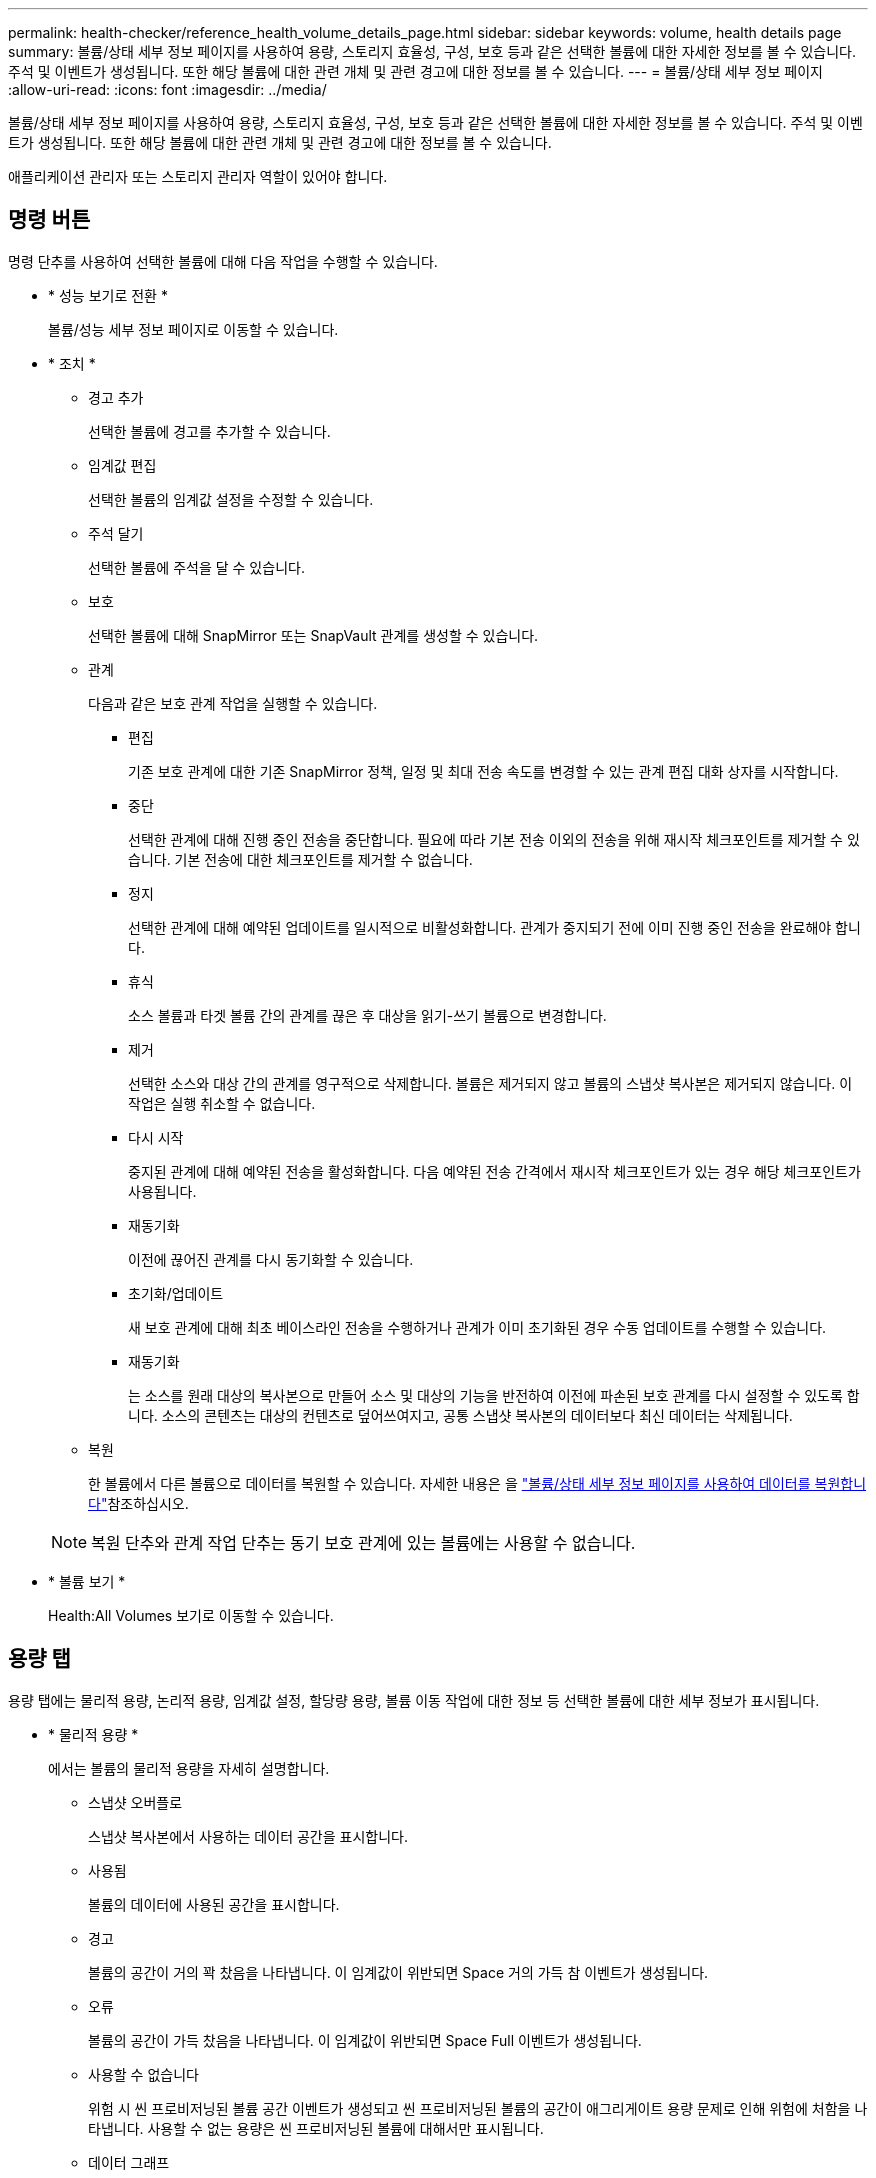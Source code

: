 ---
permalink: health-checker/reference_health_volume_details_page.html 
sidebar: sidebar 
keywords: volume, health details page 
summary: 볼륨/상태 세부 정보 페이지를 사용하여 용량, 스토리지 효율성, 구성, 보호 등과 같은 선택한 볼륨에 대한 자세한 정보를 볼 수 있습니다. 주석 및 이벤트가 생성됩니다. 또한 해당 볼륨에 대한 관련 개체 및 관련 경고에 대한 정보를 볼 수 있습니다. 
---
= 볼륨/상태 세부 정보 페이지
:allow-uri-read: 
:icons: font
:imagesdir: ../media/


[role="lead"]
볼륨/상태 세부 정보 페이지를 사용하여 용량, 스토리지 효율성, 구성, 보호 등과 같은 선택한 볼륨에 대한 자세한 정보를 볼 수 있습니다. 주석 및 이벤트가 생성됩니다. 또한 해당 볼륨에 대한 관련 개체 및 관련 경고에 대한 정보를 볼 수 있습니다.

애플리케이션 관리자 또는 스토리지 관리자 역할이 있어야 합니다.



== 명령 버튼

명령 단추를 사용하여 선택한 볼륨에 대해 다음 작업을 수행할 수 있습니다.

* * 성능 보기로 전환 *
+
볼륨/성능 세부 정보 페이지로 이동할 수 있습니다.

* * 조치 *
+
** 경고 추가
+
선택한 볼륨에 경고를 추가할 수 있습니다.

** 임계값 편집
+
선택한 볼륨의 임계값 설정을 수정할 수 있습니다.

** 주석 달기
+
선택한 볼륨에 주석을 달 수 있습니다.

** 보호
+
선택한 볼륨에 대해 SnapMirror 또는 SnapVault 관계를 생성할 수 있습니다.

** 관계
+
다음과 같은 보호 관계 작업을 실행할 수 있습니다.

+
*** 편집
+
기존 보호 관계에 대한 기존 SnapMirror 정책, 일정 및 최대 전송 속도를 변경할 수 있는 관계 편집 대화 상자를 시작합니다.

*** 중단
+
선택한 관계에 대해 진행 중인 전송을 중단합니다. 필요에 따라 기본 전송 이외의 전송을 위해 재시작 체크포인트를 제거할 수 있습니다. 기본 전송에 대한 체크포인트를 제거할 수 없습니다.

*** 정지
+
선택한 관계에 대해 예약된 업데이트를 일시적으로 비활성화합니다. 관계가 중지되기 전에 이미 진행 중인 전송을 완료해야 합니다.

*** 휴식
+
소스 볼륨과 타겟 볼륨 간의 관계를 끊은 후 대상을 읽기-쓰기 볼륨으로 변경합니다.

*** 제거
+
선택한 소스와 대상 간의 관계를 영구적으로 삭제합니다. 볼륨은 제거되지 않고 볼륨의 스냅샷 복사본은 제거되지 않습니다. 이 작업은 실행 취소할 수 없습니다.

*** 다시 시작
+
중지된 관계에 대해 예약된 전송을 활성화합니다. 다음 예약된 전송 간격에서 재시작 체크포인트가 있는 경우 해당 체크포인트가 사용됩니다.

*** 재동기화
+
이전에 끊어진 관계를 다시 동기화할 수 있습니다.

*** 초기화/업데이트
+
새 보호 관계에 대해 최초 베이스라인 전송을 수행하거나 관계가 이미 초기화된 경우 수동 업데이트를 수행할 수 있습니다.

*** 재동기화
+
는 소스를 원래 대상의 복사본으로 만들어 소스 및 대상의 기능을 반전하여 이전에 파손된 보호 관계를 다시 설정할 수 있도록 합니다. 소스의 콘텐츠는 대상의 컨텐츠로 덮어쓰여지고, 공통 스냅샷 복사본의 데이터보다 최신 데이터는 삭제됩니다.



** 복원
+
한 볼륨에서 다른 볼륨으로 데이터를 복원할 수 있습니다. 자세한 내용은 을 link:../data-protection/task_restore_data_use_health_volume_details_page.html["볼륨/상태 세부 정보 페이지를 사용하여 데이터를 복원합니다"]참조하십시오.



+
[NOTE]
====
복원 단추와 관계 작업 단추는 동기 보호 관계에 있는 볼륨에는 사용할 수 없습니다.

====
* * 볼륨 보기 *
+
Health:All Volumes 보기로 이동할 수 있습니다.





== 용량 탭

용량 탭에는 물리적 용량, 논리적 용량, 임계값 설정, 할당량 용량, 볼륨 이동 작업에 대한 정보 등 선택한 볼륨에 대한 세부 정보가 표시됩니다.

* * 물리적 용량 *
+
에서는 볼륨의 물리적 용량을 자세히 설명합니다.

+
** 스냅샷 오버플로
+
스냅샷 복사본에서 사용하는 데이터 공간을 표시합니다.

** 사용됨
+
볼륨의 데이터에 사용된 공간을 표시합니다.

** 경고
+
볼륨의 공간이 거의 꽉 찼음을 나타냅니다. 이 임계값이 위반되면 Space 거의 가득 참 이벤트가 생성됩니다.

** 오류
+
볼륨의 공간이 가득 찼음을 나타냅니다. 이 임계값이 위반되면 Space Full 이벤트가 생성됩니다.

** 사용할 수 없습니다
+
위험 시 씬 프로비저닝된 볼륨 공간 이벤트가 생성되고 씬 프로비저닝된 볼륨의 공간이 애그리게이트 용량 문제로 인해 위험에 처함을 나타냅니다. 사용할 수 없는 용량은 씬 프로비저닝된 볼륨에 대해서만 표시됩니다.

** 데이터 그래프
+
볼륨의 총 데이터 용량과 사용된 데이터 용량을 표시합니다.

+
자동 확장 이 설정된 경우 데이터 그래프에는 aggregate에서 사용 가능한 공간이 표시됩니다. 데이터 그래프에는 볼륨의 데이터에 사용할 수 있는 유효 스토리지 공간이 표시되며 다음 중 하나일 수 있습니다.

+
*** 다음 조건에서 볼륨의 실제 데이터 용량입니다.
+
**** 자동 확장 이 비활성화되어 있습니다.
**** 자동 확장 지원 볼륨이 최대 크기에 도달했습니다.
**** 자동 확장 지원 프로비저닝된 볼륨은 더 이상 확장할 수 없습니다.


*** 최대 볼륨 크기를 고려한 후의 볼륨 데이터 용량(씬 프로비저닝된 볼륨 및 애그리게이트에 볼륨을 최대 크기에 도달할 수 있는 공간이 있는 경우)
*** 가능한 다음 자동 확장 크기를 고려한 후의 볼륨 데이터 용량(자동 확장 백분율 임계값이 있는 걸쭉한 프로비저닝 볼륨의 경우)


** Snapshot 복사본 그래프
+
이 그래프는 사용된 스냅샷 용량 또는 스냅샷 예약 공간이 0이 아닌 경우에만 표시됩니다.



+
두 그래프에는 사용된 스냅샷 용량이 스냅샷 예약 용량을 초과하는 경우 스냅샷 용량이 스냅샷 예약 용량을 초과하는 용량이 표시됩니다.

* * 용량 논리 *
+
볼륨의 논리적 공간 특성을 표시합니다. 논리적 공간은 ONTAP 스토리지 효율성 기술을 사용할 때의 절감 효과를 적용하지 않고 디스크에 저장 중인 데이터의 실제 크기를 나타냅니다.

+
** 논리적 공간 보고
+
볼륨에 논리적 공간 보고가 구성되어 있는지 여부를 표시합니다. 이 값은 Enabled, Disabled 또는 Not Applicable 중 선택할 수 있습니다. 이전 버전의 ONTAP 또는 논리적 공간 보고를 지원하지 않는 볼륨에 대해서는 "'해당 없음'"이 표시됩니다.

** 사용됨
+
볼륨의 데이터에서 사용 중인 논리적 공간의 양과 총 데이터 용량에 따라 사용된 논리적 공간의 비율을 표시합니다.

** 논리적 공간 적용
+
씬 프로비저닝된 볼륨에 대해 논리적 공간 적용이 구성되었는지 여부를 표시합니다. Enabled(활성화)로 설정하면 볼륨의 논리적 사용 크기가 현재 설정된 물리적 볼륨 크기보다 클 수 없습니다.



* * Autogrow *
+
공간이 부족할 때 볼륨이 자동으로 증가하는지 여부를 표시합니다.

* * 공간 보장 *
+
볼륨이 Aggregate에서 사용 가능한 블록을 제거할 때 FlexVol 볼륨 설정 컨트롤을 표시합니다. 그런 다음 이러한 블록을 볼륨의 파일에 쓸 수 있습니다. 공간 보장은 다음 중 하나로 설정할 수 있습니다.

+
** 없음
+
볼륨에 대해 공간 보장이 구성되지 않았습니다.

** 파일
+
전체 크기의 적게 쓴 파일(예: LUN)이 보장됩니다.

** 볼륨
+
볼륨의 전체 크기가 보장됩니다.

** 부분
+
FlexCache 볼륨은 크기에 따라 공간을 예약합니다. FlexCache 볼륨의 크기가 100MB 이상인 경우 최소 공간 보장은 기본적으로 100MB로 설정됩니다. FlexCache 볼륨의 크기가 100MB 미만인 경우 최소 공간 보장이 FlexCache 볼륨의 크기로 설정됩니다. FlexCache 볼륨의 크기를 나중에 확장할 경우 최소 공간 보장이 증가하지 않습니다.



+
[NOTE]
====
볼륨이 Data-Cache 유형인 경우 공간 보장이 Partial입니다.

====
* * 세부 정보(물리적) *
+
볼륨의 물리적 특성을 표시합니다.

* * 총 용량 *
+
볼륨의 총 물리적 용량을 표시합니다.

* * 데이터 용량 *
+
볼륨에 사용된 물리적 공간(사용된 용량)과 볼륨에서 여전히 사용 가능한 물리적 공간(사용 가능한 용량)을 표시합니다. 이러한 값은 총 물리적 용량의 백분율로도 표시됩니다.

+
씬 프로비저닝된 볼륨 공간 위험 이벤트가 씬 프로비저닝된 볼륨에 대해 생성된 경우, 볼륨에서 사용하는 공간(사용된 용량)과 볼륨에서 사용 가능하지만 사용할 수 없는 공간(사용할 수 없는 용량)이 집계 용량 문제로 인해 표시됩니다.

* * 스냅숏 예비 공간 *
+
스냅샷 복사본(사용된 용량)에서 사용하는 공간 및 볼륨의 스냅샷 복사본(여유 용량)에 사용 가능한 공간이 표시됩니다. 이러한 값은 전체 스냅숏 예비 공간의 비율로도 표시됩니다.

+
씬 프로비저닝된 볼륨 공간 위험 이벤트가 씬 프로비저닝된 볼륨에 대해 생성되는 경우, 스냅샷 복사본에서 사용하는 공간(사용된 용량) 및 볼륨에서 사용 가능한 공간 중 스냅샷 복사본을 만드는 데 사용할 수 없지만 사용할 수 없는 용량(사용할 수 없는 용량)입니다. 집계 용량 문제가 표시되므로

* * 볼륨 임계값 *
+
다음 볼륨 용량 임계값을 표시합니다.

+
** 거의 꽉 참 임계값
+
볼륨이 거의 꽉 찬 비율을 지정합니다.

** 전체 임계값
+
볼륨이 꽉 찬 비율을 지정합니다.



* * 기타 세부 정보 *
+
** 최대 크기 자동 확장
+
볼륨이 자동으로 커질 수 있는 최대 크기를 표시합니다. 기본값은 생성 시 볼륨 크기의 120%입니다. 이 필드는 볼륨에 대해 자동 확장 이 활성화된 경우에만 표시됩니다.

** Qtree 할당량 커밋 용량
+
할당량에 예약된 공간을 표시합니다.

** Qtree 할당량 초과 커밋 용량
+
시스템에서 볼륨 Qtree 할당량 초과 커밋 이벤트를 생성하기 전에 사용할 수 있는 공간의 양을 표시합니다.

** 분할 예약
+
덮어쓰기 예약의 크기를 제어합니다. 기본적으로 부분 예약은 100으로 설정되어 있으며, 이는 필요한 예약 공간의 100%가 예약되므로 오브젝트를 덮어쓰기용으로 완전히 보호할 수 있음을 나타냅니다. 부분 예약이 100% 미만인 경우 해당 볼륨의 모든 공간 예약 파일에 대한 예약 공간이 분할 예약 비율로 줄어듭니다.

** 스냅샷 일일 증가율
+
선택한 볼륨의 스냅샷 복사본에서 24시간마다 발생하는 변경 사항(백분율 또는 KB, MB, GB 등)을 표시합니다.

** 스냅샷 일수를 전체 로 설정합니다
+
볼륨의 스냅샷 복사본에 예약된 공간이 지정된 임계값에 도달하기 전에 남은 예상 일 수를 표시합니다.

+
Snapshot days to Full 필드는 볼륨의 스냅샷 복사본의 성장률이 0 또는 음수이거나 증가율을 계산할 데이터가 충분하지 않은 경우 해당 값이 표시되지 않습니다.

** 스냅샷 자동 삭제
+
Aggregate의 공간 부족으로 인해 볼륨에 쓸 수 없을 때 공간을 확보하기 위해 스냅샷 복사본을 자동으로 삭제할지 여부를 지정합니다.

** Snapshot 복사본
+
볼륨의 스냅샷 복사본에 대한 정보를 표시합니다.

+
볼륨에 있는 스냅샷 복사본의 수가 링크로 표시됩니다. 이 링크를 클릭하면 볼륨 대화 상자에서 스냅샷 복사본 이 열립니다. 이 대화 상자에는 스냅샷 복사본에 대한 세부 정보가 표시됩니다.

+
스냅샷 복사본 수는 약 1시간마다 업데이트되지만 아이콘을 클릭하면 스냅샷 복사본 목록이 업데이트됩니다. 이로 인해 토폴로지에 표시된 스냅샷 복사본 수와 아이콘을 클릭할 때 나열되는 스냅샷 복사본 수가 다를 수 있습니다.



* * 볼륨 이동 *
+
현재 또는 볼륨에서 수행된 마지막 볼륨 이동 작업의 상태와 진행 중인 볼륨 이동 작업의 현재 단계, 소스 애그리게이트, 대상 애그리게이트, 시작 시간, 종료 시간 등의 기타 세부 정보가 표시됩니다. 예상 종료 시간입니다.

+
또한 선택한 볼륨에서 수행된 볼륨 이동 작업의 수도 표시됩니다. 볼륨 이동 내역 * 링크를 클릭하여 볼륨 이동 작업에 대한 자세한 정보를 볼 수 있습니다.





== Configuration(구성) 탭

Configuration 탭에는 볼륨의 내보내기 정책, RAID 유형, 용량 및 스토리지 효율성 관련 기능과 같이 선택한 볼륨에 대한 세부 정보가 표시됩니다.

* * 개요 *
+
** 전체 이름
+
볼륨의 전체 이름을 표시합니다.

** 애그리게이트
+
볼륨이 상주하는 애그리게이트의 이름 또는 FlexGroup 볼륨이 상주하는 애그리게이트 수가 표시됩니다.

** 계층화 정책
+
볼륨이 FabricPool 지원 애그리게이트에 구축된 경우 볼륨에 대한 계층화 정책 세트를 표시합니다. 정책은 없음, 스냅샷 전용, 백업, 자동 또는 모두일 수 있습니다.

** 스토리지 VM
+
볼륨이 포함된 SVM의 이름을 표시합니다.

** 접합 경로
+
활성 또는 비활성일 수 있는 경로의 상태를 표시합니다. 볼륨이 마운트된 SVM의 경로도 표시됩니다. History * 링크를 클릭하면 교차점 경로에 대한 최근 5개의 변경 사항을 볼 수 있습니다.

** 엑스포트 정책
+
볼륨에 대해 생성된 엑스포트 정책의 이름을 표시합니다. 링크를 클릭하면 SVM에 속한 볼륨에서 엑스포트 정책, 인증 프로토콜 및 액세스 가능한 볼륨에 대한 세부 정보를 볼 수 있습니다.

** 스타일
+
볼륨 스타일을 표시합니다. 볼륨 스타일은 FlexVol 또는 FlexGroup가 될 수 있습니다.

** 유형
+
선택한 볼륨의 유형을 표시합니다. 볼륨 유형은 읽기/쓰기, 로드 공유, 데이터 보호, 데이터 캐시 또는 임시 유형이 될 수 있습니다.

** RAID 유형
+
선택한 볼륨의 RAID 유형을 표시합니다. RAID 유형은 RAID0, RAID4, RAID-DP 또는 RAID-TEC가 될 수 있습니다.

+
[NOTE]
====
FlexGroup 볼륨의 구성 볼륨은 유형이 다른 애그리게이트에 있을 수 있으므로 FlexGroups에 여러 RAID 유형이 표시될 수 있습니다.

====
** SnapLock 유형
+
볼륨이 포함된 애그리게이트의 SnapLock Type이 표시됩니다.

** SnapLock 만료
+
SnapLock 볼륨의 만료 날짜를 표시합니다.



* * 용량 *
+
** 씬 프로비저닝
+
볼륨에 대한 씬 프로비저닝이 구성되었는지 여부를 표시합니다.

** 자동 확장
+
유연한 볼륨이 애그리게이트 내에서 자동으로 증가하는지 여부를 표시합니다.

** 스냅샷 자동 삭제
+
Aggregate의 공간 부족으로 인해 볼륨에 쓸 수 없을 때 공간을 확보하기 위해 스냅샷 복사본을 자동으로 삭제할지 여부를 지정합니다.

** 할당량
+
볼륨에 대해 할당량을 설정할지 여부를 지정합니다.



* * 효율성 *
+
** 압축
+
압축을 사용할지 여부를 지정합니다.

** 중복 제거
+
중복 제거 설정 여부를 지정합니다.

** 중복제거 모드
+
볼륨에 대해 활성화된 중복 제거 작업이 수동, 예약 또는 정책 기반 작업인지 여부를 지정합니다. 모드가 예약됨으로 설정되어 있으면 작업 일정이 표시되고, 모드가 정책으로 설정되어 있으면 정책 이름이 표시됩니다.

** 중복 제거 유형
+
볼륨에서 실행 중인 중복 제거 작업의 유형을 지정합니다. 볼륨이 SnapVault 관계인 경우 표시되는 유형은 SnapVault입니다. 다른 볼륨에 대해서는 유형이 보통 으로 표시됩니다.

** 스토리지 효율성 정책
+
Unified Manager를 통해 이 볼륨에 할당된 스토리지 효율성 정책의 이름을 지정합니다. 이 정책은 압축 및 중복제거 설정을 제어할 수 있습니다.



* * 보호 *
+
** Snapshot 복사본
+
자동 스냅샷 복사본의 설정 여부를 지정합니다.







== 보호 탭

보호 탭에는 지연 정보, 관계 유형, 관계의 토폴로지 등 선택한 볼륨에 대한 보호 세부 정보가 표시됩니다.

* * 요약 *
+
선택한 볼륨의 보호 관계(SnapMirror, SnapVault 또는 스토리지 VM DR) 속성을 표시합니다. 다른 관계 유형의 경우 관계 유형 속성만 표시됩니다. 운영 볼륨을 선택하면 관리형 및 로컬 스냅샷 복사본 정책만 표시됩니다. SnapMirror 및 SnapVault 관계에 대해 표시되는 속성은 다음과 같습니다.

+
** 소스 볼륨
+
선택한 볼륨이 대상일 경우 선택한 볼륨의 소스 이름을 표시합니다.

** 지연 상태
+
보호 관계에 대한 업데이트 또는 전송 지연 상태를 표시합니다. 상태는 오류, 경고 또는 위험 일 수 있습니다.

+
지연 상태는 동기식 관계에는 적용되지 않습니다.

** 지연 기간
+
미러의 데이터가 소스 뒤에 걸리는 시간을 표시합니다.

** 마지막으로 성공한 업데이트
+
최근에 성공한 보호 업데이트의 날짜와 시간을 표시합니다.

+
마지막으로 성공한 업데이트는 동기 관계에 적용되지 않습니다.

** 스토리지 서비스 구성원
+
볼륨이 스토리지 서비스에 속해 있고 스토리지 서비스에 의해 관리되는지 여부를 나타내는 예 또는 아니요를 표시합니다.

** 버전에 상관없이 유연하게 복제
+
백업 옵션과 함께 예, 예 또는 없음을 표시합니다. 예 - 소스 볼륨과 타겟 볼륨에서 서로 다른 버전의 ONTAP 소프트웨어를 실행 중인 경우에도 SnapMirror 복제가 가능합니다. 예. 백업 옵션을 사용하면 대상에 여러 버전의 백업 복사본을 유지할 수 있는 기능으로 SnapMirror 보호를 구현할 수 있습니다. None 버전에 상관없이 유연한 복제가 사용되지 않음을 나타냅니다.

** 관계 기능
+
보호 관계에 사용할 수 있는 ONTAP 기능을 나타냅니다.

** 보호 서비스
+
보호 파트너 애플리케이션에서 관계를 관리하는 경우 보호 서비스의 이름을 표시합니다.

** 관계 유형
+
비동기 미러, 비동기 볼트, 비동기 MirrorVault, StrictSync, 및 동기화 를 누릅니다.

** 관계 상태
+
SnapMirror 또는 SnapVault 관계의 상태를 표시합니다. 상태는 Uninitialized, SnapMired 또는 Broken-Off 일 수 있습니다. 소스 볼륨을 선택하면 관계 상태가 적용되지 않고 표시되지 않습니다.

** 전송 상태
+
보호 관계에 대한 전송 상태를 표시합니다. 전송 상태는 다음 중 하나일 수 있습니다.

+
*** 중단 중
+
SnapMirror 전송이 사용하도록 설정되어 있지만 체크포인트 제거가 포함된 전송 중단 작업이 진행 중입니다.

*** 확인 중입니다
+
대상 볼륨에 진단 검사가 진행 중이며 전송이 진행 중입니다.

*** 마무리 중입니다
+
SnapMirror 전송이 사용하도록 설정되었습니다. 이 볼륨은 현재 증분 SnapVault 전송을 위한 전송 후 단계에 있습니다.

*** 유휴
+
전송이 활성화되고 진행 중인 전송이 없습니다.

*** In-Sync(동기화 중)
+
동기 관계에 있는 두 볼륨의 데이터가 동기화됩니다.

*** 동기화 중단
+
대상 볼륨의 데이터가 소스 볼륨과 동기화되지 않습니다.

*** 준비 중
+
SnapMirror 전송이 사용하도록 설정되었습니다. 볼륨은 현재 증분 SnapVault 전송을 위한 전송 전 단계에 있습니다.

*** 대기열에 있습니다
+
SnapMirror 전송이 사용하도록 설정되었습니다. 진행 중인 전송이 없습니다.

*** 정지되었습니다
+
SnapMirror 전송이 비활성화되었습니다. 진행 중인 전송이 없습니다.

*** 정지 중
+
SnapMirror 전송이 진행 중입니다. 추가 전송이 비활성화됩니다.

*** 전송 중입니다
+
SnapMirror 전송이 설정되고 전송 중입니다.

*** 전환 중
+
소스에서 대상 볼륨으로 데이터를 비동기적으로 전송하는 작업이 완료되고 동기식 작업으로 전환이 시작되었습니다.

*** 대기 중
+
SnapMirror 전송이 시작되었지만 연결된 일부 작업이 대기 중입니다.



** 최대 전송 속도
+
관계의 최대 전송 속도를 표시합니다. 최대 전송 속도는 초당 킬로바이트(Kbps), 초당 메가바이트(Mbps), 초당 기가바이트(Gbps) 또는 초당 테라바이트(Tbps)로 숫자 값이 될 수 있습니다. No Limit(제한 없음)가 표시되면 관계 간 기준선 전송이 무제한입니다.

** SnapMirror 정책
+
볼륨에 대한 보호 정책을 표시합니다. DPDefault 는 기본 비동기 미러 보호 정책을 나타내고, XDPDefault 는 기본 비동기 볼트 정책을 나타내고, DPSyncDefault 는 기본 비동기 MirrorVault 정책을 나타냅니다. StrictSync는 기본 Synchronous Strict 보호 정책을 나타내고, Sync는 기본 Synchronous 정책을 나타냅니다. 정책 이름을 클릭하면 다음 정보를 포함하여 해당 정책과 관련된 세부 정보를 볼 수 있습니다.

+
*** 전송 우선 순위
*** 액세스 시간 설정을 무시합니다
*** 시도 횟수 제한
*** 설명
*** SnapMirror 레이블
*** 보존 설정
*** 실제 스냅샷 복사본
*** 스냅샷 복사본 보존
*** 보존 경고 임계값입니다
*** 소스가 데이터 보호(DP) 볼륨인 계단식 SnapVault 관계에서 보존 설정이 없는 스냅샷 복사본은 "'s_created' 규칙만 적용됩니다.


** 업데이트 일정
+
관계에 할당된 SnapMirror 일정을 표시합니다. 정보 아이콘 위에 커서를 놓으면 일정 세부 정보가 표시됩니다.

** 로컬 스냅샷 정책
+
볼륨에 대한 스냅샷 복사본 정책을 표시합니다. 정책은 기본값, 없음 또는 사용자 지정 정책에 지정된 모든 이름입니다.

** 에 의해 보호됩니다
+
선택한 볼륨에 사용된 보호 유형을 표시합니다. 예를 들어, 볼륨이 정합성 보장 그룹 및 SnapMirror 볼륨 관계에 의해 보호되는 경우 이 필드에 SnapMirror와 정합성 보장 그룹이 모두 표시됩니다. 이 필드에는 통합 관계 상태를 볼 수 있도록 관계 페이지로 리디렉션하는 링크도 제공됩니다. 링크는 구성 관계에만 적용됩니다.

** 정합성 보장 그룹
+
SnapMirror 활성 동기화 관계로 보호되는 볼륨의 경우 이 열에 볼륨의 일관성 그룹이 표시됩니다.



* 뷰 *
+
선택한 볼륨의 보호 토폴로지를 표시합니다. 토폴로지에는 선택한 볼륨과 관련된 모든 볼륨의 그래픽 표현이 포함됩니다. 선택한 볼륨은 짙은 회색 테두리로 표시되며 토폴로지의 볼륨 간 선은 보호 관계 유형을 나타냅니다. 토폴로지에서 관계의 방향은 왼쪽부터 오른쪽, 왼쪽에는 각 관계의 소스와 오른쪽에는 대상이 표시됩니다.

+
이중 굵은 선 비동기 미러 관계를 지정하고, 하나의 굵은 선으로 비동기 볼트 관계를 지정하고, 두 개의 단일 선으로 비동기 MirrorVault 관계를 지정하고, 굵은 선과 굵은 선이 동기 관계를 지정합니다. 아래 표는 동기 관계가 StrictSync 또는 동기화인지 여부를 나타냅니다.

+
볼륨을 마우스 오른쪽 버튼으로 클릭하면 볼륨을 보호할지 또는 볼륨에 데이터를 복원할지 선택할 수 있는 메뉴가 표시됩니다. 관계를 마우스 오른쪽 단추로 클릭하면 편집, 중단, 중지, 중단, 제거 중 하나를 선택할 수 있는 메뉴가 표시됩니다. 또는 관계를 다시 시작합니다.

+
다음과 같은 경우에는 메뉴가 표시되지 않습니다.

+
** RBAC 설정에 따라 이 작업이 허용되지 않는 경우(예: 운영자 권한만 있는 경우
** 볼륨이 동기식 보호 관계에 있는 경우
** 예를 들어, 볼륨 ID를 알 수 없는 경우(예: 인터클러스터 관계가 있고 대상 클러스터가 아직 검색되지 않은 경우) 토폴로지에서 다른 볼륨을 클릭하면 해당 볼륨에 대한 정보가 선택되고 표시됩니다. 볼륨의 왼쪽 위 모서리에 있는 물음표image:../media/hastate_unknown.gif["HA 상태 아이콘 – 알 수 없음"]( )는 볼륨이 누락되었거나 아직 발견되지 않았음을 나타냅니다. 용량 정보가 누락된 것으로 표시될 수도 있습니다. 물음표 위에 커서를 놓으면 교정 조치를 위한 제안 사항을 비롯한 추가 정보가 표시됩니다.


+
토폴로지에는 몇 가지 일반적인 토폴로지 템플릿 중 하나를 준수하는 경우 볼륨 용량, 지연 시간, 스냅샷 복사본 및 마지막으로 성공한 데이터 전송에 대한 정보가 표시됩니다. 토폴로지가 이러한 템플릿 중 하나를 준수하지 않을 경우 볼륨 지연 및 마지막으로 성공한 데이터 전송에 대한 정보가 토폴로지 아래의 관계 테이블에 표시됩니다. 이 경우 표에서 강조 표시된 행은 선택한 볼륨을 나타내고 토폴로지 뷰에서 파란색 점이 있는 굵은 선은 선택한 볼륨과 해당 소스 볼륨 간의 관계를 나타냅니다.



토폴로지 뷰에는 다음 정보가 포함됩니다.

* 용량
+
볼륨에 사용된 총 용량을 표시합니다. 토폴로지의 볼륨 위에 커서를 놓으면 현재 임계값 설정 대화 상자에 해당 볼륨에 대한 현재 경고 및 중요 임계값 설정이 표시됩니다. 현재 임계값 설정 대화 상자에서 * 임계값 편집 * 링크를 클릭하여 임계값 설정을 편집할 수도 있습니다. Capacity * 확인란의 선택을 취소하면 토폴로지의 모든 볼륨에 대한 모든 용량 정보가 숨겨집니다.

* 지연
+
수신 보호 관계의 지연 기간 및 지연 상태를 표시합니다. Lag * 확인란의 선택을 취소하면 토폴로지의 모든 볼륨에 대한 모든 지연 정보가 숨겨집니다. Lag * (지연 *) 확인란이 흐리게 표시되면 선택한 볼륨의 지연 정보가 토폴로지 아래의 관계 표와 모든 관련 볼륨의 지연 정보에 표시됩니다.

* 스냅샷
+
볼륨에 사용 가능한 스냅샷 복사본의 수를 표시합니다. Snapshot * 확인란의 선택을 취소하면 토폴로지의 모든 볼륨에 대한 모든 스냅샷 복사본 정보가 숨겨집니다. 스냅샷 복사본 아이콘()을 클릭하면 image:../media/icon_snapshot_list.gif["아이콘: 볼륨과 연관된 스냅샷 복사본 목록을 표시합니다"]볼륨의 스냅샷 복사본 목록이 표시됩니다. 아이콘 옆에 표시되는 스냅샷 복사본 수는 약 1시간마다 업데이트되지만 아이콘을 클릭하면 스냅샷 복사본 목록이 업데이트됩니다. 이로 인해 토폴로지에 표시된 스냅샷 복사본 수와 아이콘을 클릭할 때 나열되는 스냅샷 복사본 수가 다를 수 있습니다.

* 마지막으로 성공한 전송
+
마지막으로 성공한 데이터 전송의 양, 기간, 시간 및 날짜를 표시합니다. 마지막으로 성공한 전송 * 확인란이 흐리게 표시되면 선택한 볼륨에 대한 마지막으로 성공한 전송 정보가 토폴로지 아래의 관계 표와 모든 관련 볼륨에 대한 마지막으로 성공한 전송 정보에 표시됩니다.

+
** * 기록 *
+
그래프에 선택된 볼륨에 대해 수신되는 SnapMirror 및 SnapVault 보호 관계의 기록이 표시됩니다. 수신 관계 지연 기간, 수신 관계 전송 기간, 수신 관계 전송 크기 등 세 가지 기록 그래프를 사용할 수 있습니다. 기록 정보는 대상 볼륨을 선택한 경우에만 표시됩니다. 기본 볼륨을 선택하면 그래프가 비어 있고 No data found(데이터를 찾을 수 없음) 메시지가 표시됩니다. 볼륨이 정합성 보장 그룹 및 SnapMirror 동기식 관계에 의해 보호되는 경우 관계 전송 기간 및 관계 전송 크기에 대한 정보가 표시되지 않습니다.



+
기록 창 상단의 드롭다운 목록에서 그래프 유형을 선택할 수 있습니다. 또한 1주, 1개월 또는 1년을 선택하여 특정 기간에 대한 세부 정보를 볼 수도 있습니다. 기록 그래프는 추세를 식별하는 데 도움이 됩니다. 예를 들어, 많은 양의 데이터가 하루 또는 주 중 동시에 전송되거나 지연 경고 또는 지연 오류 임계값이 지속적으로 위반되는 경우 적절한 조치를 취할 수 있습니다. 또한 * 내보내기 * 버튼을 클릭하여 보고 있는 차트에 대한 보고서를 CSV 형식으로 만들 수 있습니다.



보호 기록 그래프에는 다음 정보가 표시됩니다.

* * 관계 지연 기간 *
+
세로(y) 축에 초, 분 또는 시간을 표시하고 선택한 기간에 따라 가로(x) 축에 일, 월 또는 년을 표시합니다. y축의 상단 값은 x축에 표시된 기간 동안 도달한 최대 지연 기간을 나타냅니다. 그래프의 가로 주황색 선은 지연 오류 임계값을 나타내고, 가로 노란색 선은 지연 경고 임계값을 나타냅니다. 이러한 선 위에 커서를 놓으면 임계값 설정이 표시됩니다. 파란색 수평선은 지연 기간을 나타냅니다. 관심 영역 위에 커서를 놓으면 그래프에서 특정 지점의 세부 정보를 볼 수 있습니다.

* * 관계 이전 기간 *
+
세로(y) 축에 초, 분 또는 시간을 표시하고 선택한 기간에 따라 가로(x) 축에 일, 월 또는 년을 표시합니다. y축의 상단 값은 x축에 표시된 기간 동안 도달한 최대 전송 기간을 나타냅니다. 커서를 관심 영역 위에 놓으면 그래프에서 특정 지점의 세부 정보를 볼 수 있습니다.

+
[NOTE]
====
동기식 보호 관계에 있는 볼륨에는 이 차트를 사용할 수 없습니다.

====
* * 전송된 관계 크기 *
+
전송 크기에 따라 세로(y) 축에 바이트, 킬로바이트, 메가바이트 등을 표시하고 선택한 기간에 따라 가로(x) 축에 일, 월 또는 년을 표시합니다. y축의 상단 값은 x축에 표시된 기간 동안 도달한 최대 전송 크기를 나타냅니다. 관심 영역 위에 커서를 놓으면 그래프에서 특정 지점의 세부 정보를 볼 수 있습니다.

+
[NOTE]
====
동기식 보호 관계에 있는 볼륨에는 이 차트를 사용할 수 없습니다.

====




== 기록 영역

History 영역에는 선택한 볼륨의 용량 및 공간 예약에 대한 정보를 제공하는 그래프가 표시됩니다. 또한 * 내보내기 * 버튼을 클릭하여 보고 있는 차트에 대한 보고서를 CSV 형식으로 만들 수 있습니다.

그래프가 비어 있을 수 있으며 일정 기간 동안 볼륨의 데이터 또는 상태가 변경되지 않은 상태로 유지될 때 No data found(데이터를 찾을 수 없음) 메시지가 표시됩니다.

기록 창 상단의 드롭다운 목록에서 그래프 유형을 선택할 수 있습니다. 또한 1주, 1개월 또는 1년을 선택하여 특정 기간에 대한 세부 정보를 볼 수도 있습니다. 기록 그래프는 추세를 식별하는 데 도움이 됩니다. 예를 들어, 볼륨 사용량이 거의 가득 찬 임계값을 지속적으로 초과하는 경우 적절한 조치를 취할 수 있습니다.

기록 그래프에는 다음 정보가 표시됩니다.

* * 사용된 볼륨 용량 *
+
볼륨에서 사용된 용량과 사용 기록을 기준으로 볼륨 용량이 사용되는 추세를 바이트, 킬로바이트, 메가바이트 등의 행 그래프로 세로(y) 축에 표시합니다. 기간은 가로(x) 축에 표시됩니다. 주, 월 또는 연도의 기간을 선택할 수 있습니다. 특정 영역 위에 커서를 놓으면 그래프의 특정 지점에 대한 세부 정보를 볼 수 있습니다. 적절한 범례를 클릭하여 선 그래프를 숨기거나 표시할 수 있습니다. 예를 들어, Volume Used Capacity(사용된 볼륨) 범례를 클릭하면 Volume Used Capacity(사용된 볼륨) 그래프 선이 숨겨집니다.

* * 사용된 볼륨 용량과 총 용량 *
+
사용 기록을 기준으로 볼륨 용량이 사용되는 방식과 사용된 용량, 총 용량 및 중복제거 및 압축으로 절약한 공간 세부 정보를 바이트, 킬로바이트, 메가바이트, 메가바이트 단위로 선 그래프로 표시합니다. 그런 다음 세로(y) 축 위에 있습니다. 기간은 가로(x) 축에 표시됩니다. 주, 월 또는 연도의 기간을 선택할 수 있습니다. 특정 영역 위에 커서를 놓으면 그래프의 특정 지점에 대한 세부 정보를 볼 수 있습니다. 적절한 범례를 클릭하여 선 그래프를 숨기거나 표시할 수 있습니다. 예를 들어, Trend Capacity Used 범례를 클릭하면 Trend Capacity Used 그래프 선이 숨겨집니다.

* * 사용된 볼륨 용량(%) *
+
볼륨에서 사용된 용량과 사용 기록을 기준으로 볼륨 용량이 사용되는 추세를 세로(y) 축에서 선형 그래프(백분율)로 표시합니다. 기간은 가로(x) 축에 표시됩니다. 주, 월 또는 연도의 기간을 선택할 수 있습니다. 특정 영역 위에 커서를 놓으면 그래프의 특정 지점에 대한 세부 정보를 볼 수 있습니다. 적절한 범례를 클릭하여 선 그래프를 숨기거나 표시할 수 있습니다. 예를 들어, Volume Used Capacity(사용된 볼륨) 범례를 클릭하면 Volume Used Capacity(사용된 볼륨) 그래프 선이 숨겨집니다.

* * 사용된 스냅샷 용량(%) *
+
스냅샷 예약 및 스냅샷 경고 임계값을 선 그래프로 표시하고, 스냅샷 복사본에 사용되는 용량을 수직(y) 축으로 백분율로 표시합니다. 스냅샷 오버플로 는 다양한 색상으로 표시됩니다. 기간은 가로(x) 축에 표시됩니다. 주, 월 또는 연도의 기간을 선택할 수 있습니다. 특정 영역 위에 커서를 놓으면 그래프의 특정 지점에 대한 세부 정보를 볼 수 있습니다. 적절한 범례를 클릭하여 선 그래프를 숨기거나 표시할 수 있습니다. 예를 들어, Snapshot Reserve 범례를 클릭하면 Snapshot Reserve(스냅숏 예비 공간) 그래프 선이 숨겨집니다.





== 이벤트 목록

이벤트 목록에는 새 이벤트와 승인된 이벤트에 대한 세부 정보가 표시됩니다.

* * 심각도 *
+
이벤트의 심각도를 표시합니다.

* * 이벤트 *
+
이벤트 이름을 표시합니다.

* * 트리거 시간 *
+
이벤트가 생성된 후 경과한 시간을 표시합니다. 경과된 시간이 주를 초과하면 이벤트가 생성된 타임스탬프가 표시됩니다.





== 관련 주석 창

Related Annotations(관련 주석) 창에서는 선택한 볼륨과 관련된 주석 세부 정보를 볼 수 있습니다. 세부 정보에는 주석 이름과 볼륨에 적용된 주석 값이 포함됩니다. 관련 주석 창에서 수동 주석을 제거할 수도 있습니다.



== 관련 장치 창

Related Devices 창을 사용하면 볼륨과 관련된 SVM, 애그리게이트, qtree, LUN 및 스냅샷 복사본을 확인하고 이동할 수 있습니다.

* * 스토리지 가상 머신 *
+
선택한 볼륨이 포함된 SVM의 용량 및 상태를 표시합니다.

* * 집계 *
+
선택한 볼륨이 포함된 애그리게이트의 용량 및 상태가 표시됩니다. FlexGroup 볼륨의 경우 FlexGroup를 구성하는 애그리게이트 수가 나열됩니다.

* * 집계 볼륨 *
+
선택한 볼륨의 상위 애그리게이트에 속한 모든 볼륨의 수와 용량을 표시합니다. 볼륨의 상태 또한 가장 높은 심각도 수준에 따라 표시됩니다. 예를 들어 aggregate에 10개의 볼륨이 포함되어 있고, 그 중 5개는 경고 상태를 표시하고 나머지 5개는 위험 상태를 표시하는 경우, 표시된 상태는 위험 입니다. 이 구성 요소는 FlexGroup 볼륨에 대해 표시되지 않습니다.

* * qtree *
+
선택한 볼륨에 포함된 qtree 수와 선택한 볼륨에 포함된 할당량이 있는 Qtree 용량을 표시합니다. 할당량이 있는 qtree의 용량은 볼륨 데이터 용량과 관련하여 표시됩니다. qtree의 상태도 가장 높은 심각도 수준에 따라 표시됩니다. 예를 들어, 볼륨에 10개의 qtree, 5개의 경고 상태, 나머지 5개의 위험 상태가 표시되는 경우 상태는 긴급입니다.

* * NFS 공유 *
+
볼륨과 연결된 NFS 공유의 수와 상태를 표시합니다.

* * SMB 공유 *
+
SMB/CIFS 공유의 수와 상태를 표시합니다.

* LUN *
+
선택한 볼륨에 있는 모든 LUN의 수와 총 크기를 표시합니다. 가장 높은 심각도 수준에 따라 LUN의 상태도 표시됩니다.

* * 사용자 및 그룹 할당량 *
+
볼륨 및 해당 qtree와 관련된 사용자 및 사용자 그룹 할당량의 수와 상태를 표시합니다.

* FlexClone 볼륨 *
+
선택한 볼륨의 복제된 모든 볼륨의 수와 용량을 표시합니다. 이 수와 용량은 선택한 볼륨에 복제된 볼륨이 포함된 경우에만 표시됩니다.

* * 상위 볼륨 *
+
선택한 FlexClone 볼륨의 상위 볼륨의 이름과 용량을 표시합니다. 선택한 볼륨이 FlexClone 볼륨인 경우에만 상위 볼륨이 표시됩니다.





== 관련 그룹 창

Related Groups(관련 그룹) 창에서는 선택한 볼륨과 연결된 그룹 목록을 볼 수 있습니다.



== 관련 경고 창

Related Alerts 창에서는 선택한 볼륨에 대해 생성된 알림 목록을 볼 수 있습니다. 알림 추가 링크를 클릭하여 알림을 추가하거나 알림 이름을 클릭하여 기존 알림을 편집할 수도 있습니다.
